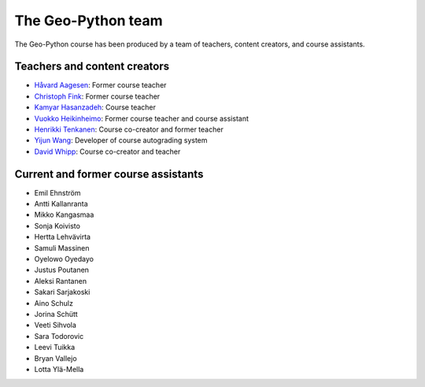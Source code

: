 The Geo-Python team
===================

The Geo-Python course has been produced by a team of teachers, content creators, and course assistants.

Teachers and content creators
-----------------------------

- `Håvard Aagesen <https://haavardaagesen.github.io/>`__: Former course teacher
- `Christoph Fink <https://christophfink.com/>`__: Former course teacher
- `Kamyar Hasanzadeh <https://researchportal.helsinki.fi/en/persons/kamyar-hasanzadeh>`__: Course teacher
- `Vuokko Heikinheimo <https://www.syke.fi/en-US/Experts/Vuokko_Heikinheimo(60025)>`__: Former course teacher and course assistant
- `Henrikki Tenkanen <https://htenkanen.org/>`__: Course co-creator and former teacher
- `Yijun Wang <https://www.mn.uio.no/geo/english/people/aca/phab/yijonw/index.html>`__: Developer of course autograding system
- `David Whipp <https://davewhipp.github.io/>`__: Course co-creator and teacher

Current and former course assistants
------------------------------------

- Emil Ehnström
- Antti Kallanranta
- Mikko Kangasmaa
- Sonja Koivisto
- Hertta Lehvävirta
- Samuli Massinen
- Oyelowo Oyedayo
- Justus Poutanen
- Aleksi Rantanen
- Sakari Sarjakoski
- Aino Schulz
- Jorina Schütt
- Veeti Sihvola
- Sara Todorovic
- Leevi Tuikka
- Bryan Vallejo
- Lotta Ylä-Mella
